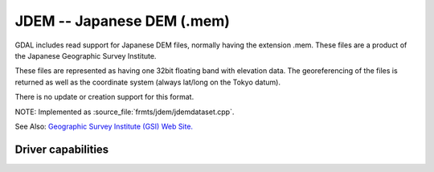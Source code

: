 .. _raster.jdem:

================================================================================
JDEM -- Japanese DEM (.mem)
================================================================================

.. shortname:: JDEM

.. built_in_by_default::

GDAL includes read support for Japanese DEM files, normally having the
extension .mem. These files are a product of the Japanese Geographic
Survey Institute.

These files are represented as having one 32bit floating band with
elevation data. The georeferencing of the files is returned as well as
the coordinate system (always lat/long on the Tokyo datum).

There is no update or creation support for this format.

NOTE: Implemented as :source_file:`frmts/jdem/jdemdataset.cpp`.

See Also: `Geographic Survey Institute (GSI) Web
Site. <http://www.gsi.go.jp/ENGLISH/>`__

Driver capabilities
-------------------

.. supports_georeferencing::

.. supports_virtualio::

